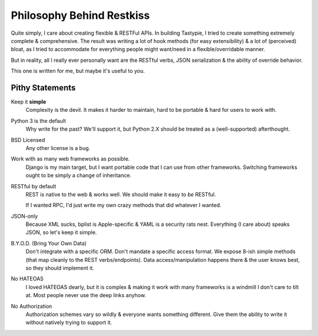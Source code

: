 .. _philosophy:

==========================
Philosophy Behind Restkiss
==========================

Quite simply, I care about creating flexible & RESTFul APIs. In building
Tastypie, I tried to create something extremely complete & comprehensive.
The result was writing a lot of hook methods (for easy extensibility) & a lot
of (perceived) bloat, as I tried to accommodate for everything people might
want/need in a flexible/overridable manner.

But in reality, all I really ever personally want are the RESTful verbs, JSON
serialization & the ability of override behavior.

This one is written for me, but maybe it's useful to you.

.. note:

    I wrote most of Tastypie & have worked with many other RESTful frameworks.
    Commentary here is not meant as a slam, simply a point of difference.


Pithy Statements
================

Keep it **simple**
    Complexity is the devil. It makes it harder to maintain, hard to be
    portable & hard for users to work with.

Python 3 is the default
    Why write for the past? We'll support it, but Python 2.X should be treated
    as a (well-supported) afterthought.

BSD Licensed
    Any other license is a bug.

Work with as many web frameworks as possible.
    Django is my main target, but I want portable code that I can use from
    other frameworks. Switching frameworks ought to be simply a change of
    inheritance.

RESTful by default
    REST is native to the web & works well. We should make it easy to *be*
    RESTful.

    If I wanted RPC, I'd just write my own crazy methods that did whatever I
    wanted.

JSON-only
    Because XML sucks, bplist is Apple-specific & YAML is a security rats nest.
    Everything (I care about) speaks JSON, so let's keep it simple.

B.Y.O.D. (Bring Your Own Data)
    Don't integrate with a specific ORM. Don't mandate a specific access format.
    We expose 8-ish simple methods (that map cleanly to the REST
    verbs/endpoints). Data access/manipulation happens there & the user knows
    best, so they should implement it.

No HATEOAS
    I loved HATEOAS dearly, but it is complex & making it work with many
    frameworks is a windmill I don't care to tilt at. Most people never use
    the deep links anyhow.

No Authorization
    Authorization schemes vary so wildly & everyone wants something different.
    Give them the ability to write it without natively trying to support it.
